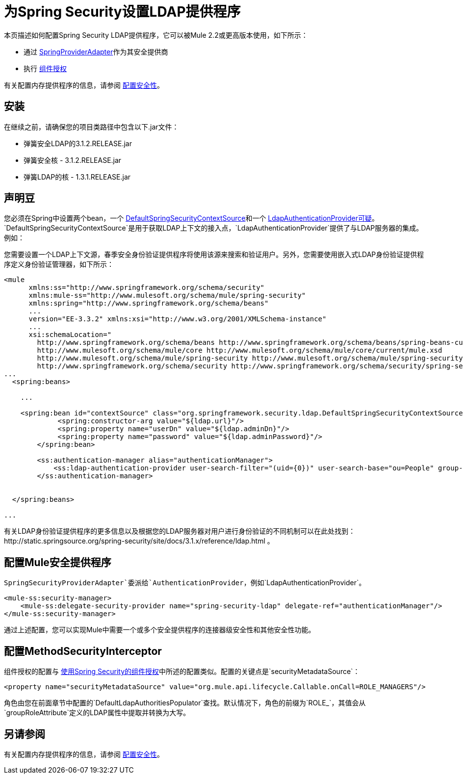 = 为Spring Security设置LDAP提供程序
:keywords: anypoint studio, esb, connector, spring security, spring, ldap, authentication


本页描述如何配置Spring Security LDAP提供程序，它可以被Mule 2.2或更高版本使用，如下所示：

* 通过 http://www.mulesoft.org/docs/site/current/apidocs/org/mule/module/spring/security/SpringProviderAdapter.html[SpringProviderAdapter]作为其安全提供商
* 执行 link:/mule-user-guide/v/3.7/component-authorization-using-spring-security[组件授权]

有关配置内存提供程序的信息，请参阅 link:/mule-user-guide/v/3.7/configuring-security[配置安全性]。

== 安装

在继续之前，请确保您的项目类路径中包含以下.jar文件：

* 弹簧安全LDAP的3.1.2.RELEASE.jar
* 弹簧安全核 -  3.1.2.RELEASE.jar
* 弹簧LDAP的核 -  1.3.1.RELEASE.jar


== 声明豆

您必须在Spring中设置两个bean，一个 http://static.springsource.org/spring-security/site/docs/3.0.x/apidocs/org/springframework/security/ldap/DefaultSpringSecurityContextSource.html[DefaultSpringSecurityContextSource]和一个 http://static.springframework.org/spring-security/site/docs/3.0.x/apidocs/org/springframework/security/ldap/authentication/LdapAuthenticationProvider.html[LdapAuthenticationProvider可疑]。 `DefaultSpringSecurityContextSource`是用于获取LDAP上下文的接入点，`LdapAuthenticationProvider`提供了与LDAP服务器的集成。例如：

您需要设置一个LDAP上下文源，春季安全身份验证提供程序将使用该源来搜索和验证用户。另外，您需要使用嵌入式LDAP身份验证提供程序定义身份验证管理器，如下所示：

[source, xml, linenums]
----
<mule
      xmlns:ss="http://www.springframework.org/schema/security"
      xmlns:mule-ss="http://www.mulesoft.org/schema/mule/spring-security"
      xmlns:spring="http://www.springframework.org/schema/beans"
      ...
      version="EE-3.3.2" xmlns:xsi="http://www.w3.org/2001/XMLSchema-instance"
      ...
      xsi:schemaLocation="
        http://www.springframework.org/schema/beans http://www.springframework.org/schema/beans/spring-beans-current.xsd
        http://www.mulesoft.org/schema/mule/core http://www.mulesoft.org/schema/mule/core/current/mule.xsd
        http://www.mulesoft.org/schema/mule/spring-security http://www.mulesoft.org/schema/mule/spring-security/current/mule-spring-security.xsd
        http://www.springframework.org/schema/security http://www.springframework.org/schema/security/spring-security-3.0.xsd">
...
  <spring:beans>
 
    ...
 
    <spring:bean id="contextSource" class="org.springframework.security.ldap.DefaultSpringSecurityContextSource">
             <spring:constructor-arg value="${ldap.url}"/>
             <spring:property name="userDn" value="${ldap.adminDn}"/>
             <spring:property name="password" value="${ldap.adminPassword}"/>
        </spring:bean>
  
        <ss:authentication-manager alias="authenticationManager">
            <ss:ldap-authentication-provider user-search-filter="(uid={0})" user-search-base="ou=People" group-search-base="ou=Group"/>
        </ss:authentication-manager>
 
 
  </spring:beans>
 
...
----

有关LDAP身份验证提供程序的更多信息以及根据您的LDAP服务器对用户进行身份验证的不同机制可以在此处找到：http://static.springsource.org/spring-security/site/docs/3.1.x/reference/ldap.html 。

== 配置Mule安全提供程序

`SpringSecurityProviderAdapter`委派给`AuthenticationProvider`，例如`LdapAuthenticationProvider`。

[source, xml, linenums]
----
<mule-ss:security-manager>
    <mule-ss:delegate-security-provider name="spring-security-ldap" delegate-ref="authenticationManager"/>
</mule-ss:security-manager>
----

通过上述配置，您可以实现Mule中需要一个或多个安全提供程序的连接器级安全性和其他安全性功能。

== 配置MethodSecurityInterceptor

组件授权的配置与 link:/mule-user-guide/v/3.7/component-authorization-using-spring-security[使用Spring Security的组件授权]中所述的配置类似。配置的关键点是`securityMetadataSource`：

[source, xml, linenums]
----
<property name="securityMetadataSource" value="org.mule.api.lifecycle.Callable.onCall=ROLE_MANAGERS"/>
----

角色由您在前面章节中配置的`DefaultLdapAuthoritiesPopulator`查找。默认情况下，角色的前缀为`ROLE_`，其值会从`groupRoleAttribute`定义的LDAP属性中提取并转换为大写。

== 另请参阅

有关配置内存提供程序的信息，请参阅 link:/mule-user-guide/v/3.7/configuring-security[配置安全性]。
